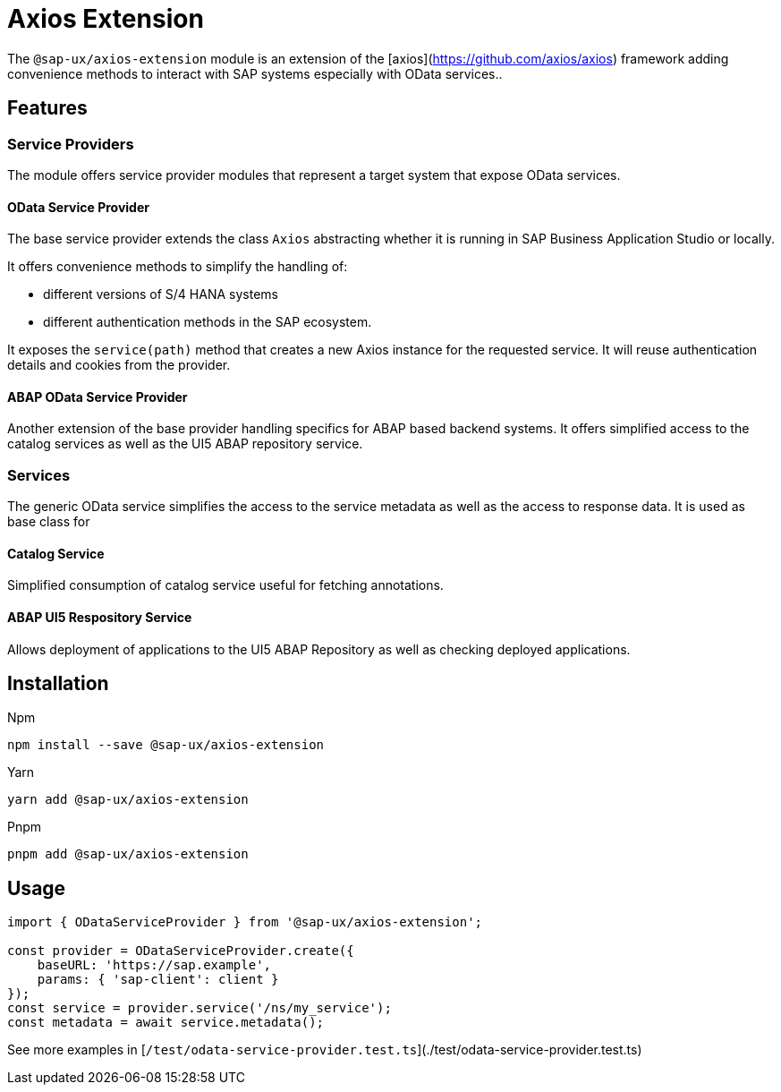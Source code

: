 # Axios Extension

The `@sap-ux/axios-extension` module is an extension of the [axios](https://github.com/axios/axios) framework adding convenience methods to interact with SAP systems especially with OData services..

## Features

### Service Providers
The module offers service provider modules that represent a target system that expose OData services.

#### OData Service Provider
The base service provider extends the class `Axios` abstracting whether it is running in SAP Business Application Studio or locally.

It offers convenience methods to simplify the handling of:

* different versions of S/4 HANA systems
* different authentication methods in the SAP ecosystem.

It exposes the `service(path)` method that creates a new Axios instance for the requested service. It will reuse authentication details and cookies from the provider.

#### ABAP OData Service Provider
Another extension of the base provider handling specifics for ABAP based backend systems. It offers simplified access to the catalog services as well as the UI5 ABAP repository service.

### Services
The generic OData service simplifies the access to the service metadata as well as the access to response data. It is used as base class for

#### Catalog Service
Simplified consumption of catalog service useful for fetching annotations.

#### ABAP UI5 Respository Service
Allows deployment of applications to the UI5 ABAP Repository as well as checking deployed applications.

## Installation
Npm

`npm install --save @sap-ux/axios-extension`

Yarn

`yarn add @sap-ux/axios-extension`

Pnpm

`pnpm add @sap-ux/axios-extension`

## Usage
```Typescript
import { ODataServiceProvider } from '@sap-ux/axios-extension';

const provider = ODataServiceProvider.create({
    baseURL: 'https://sap.example',
    params: { 'sap-client': client }
});
const service = provider.service('/ns/my_service');
const metadata = await service.metadata();

```
See more examples in [`/test/odata-service-provider.test.ts`](./test/odata-service-provider.test.ts)
